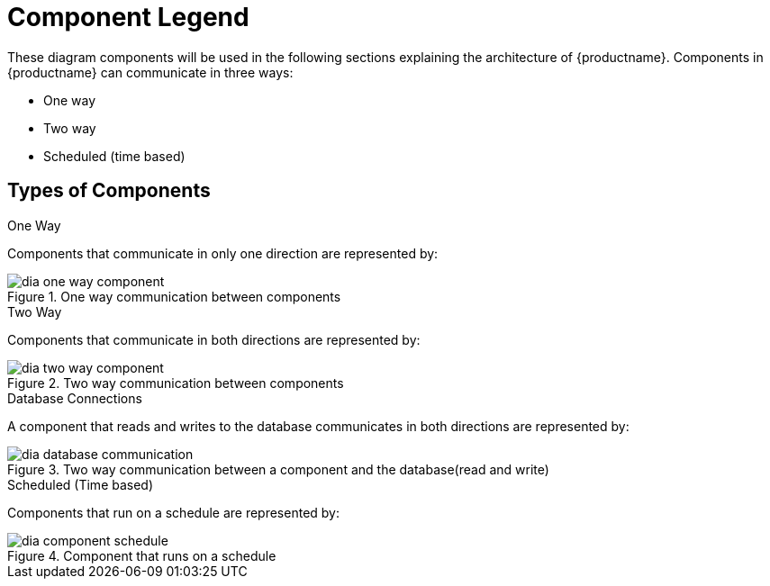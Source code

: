 = Component Legend

These diagram components will be used in the following sections explaining the architecture of {productname}. Components in {productname} can communicate in three ways:

* One way
* Two way
* Scheduled (time based)



== Types of Components


.One Way

Components that communicate in only one direction are represented by:

.One way communication between components

image::dia-one-way-component.png[]



.Two Way

Components that communicate in both directions are represented by:

.Two way communication between components

image::dia-two-way-component.png[]



.Database Connections

A component that reads and writes to the database communicates in both directions are represented by:

.Two way communication between a component and the database(read and write)

image::dia-database-communication.png[]



.Scheduled (Time based)

Components that run on a schedule are represented by:

.Component that runs on a schedule

image::dia-component-schedule.png[]

